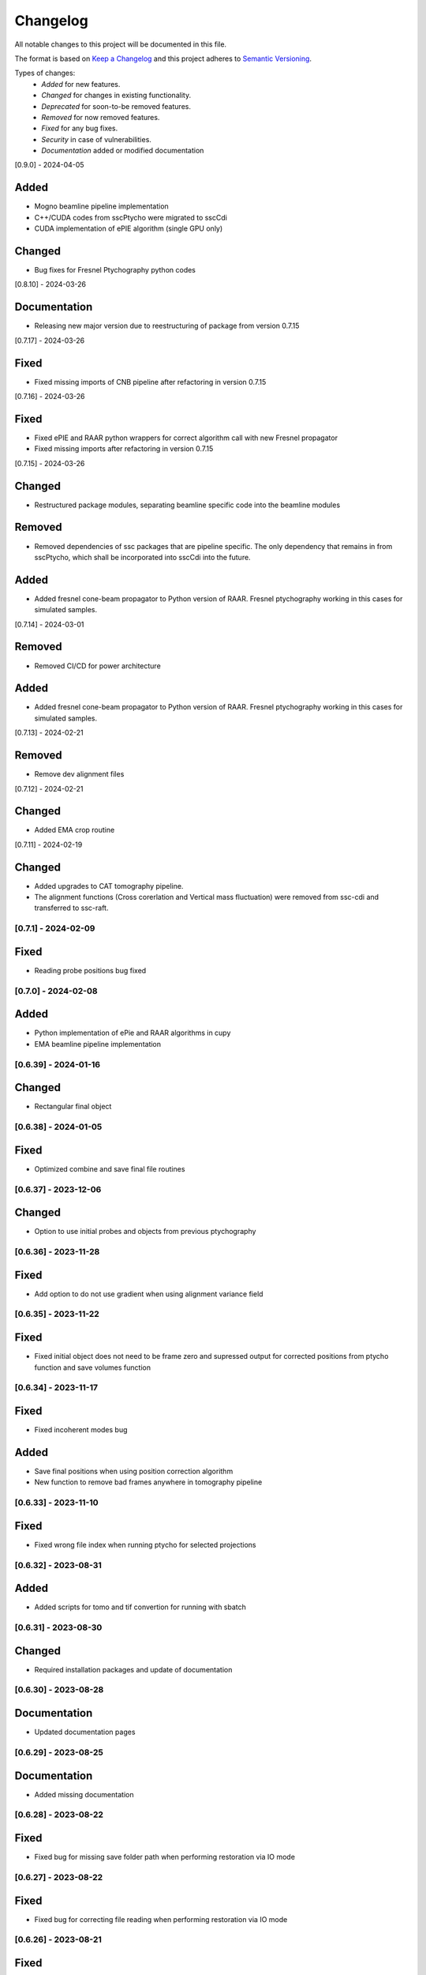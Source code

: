 Changelog
=========
All notable changes to this project will be documented in this file.

The format is based on `Keep a Changelog <https://keepachangelog.com/en/1.0.0/>`_ and this project adheres to `Semantic Versioning <https://semver.org/spec/v2.0.0.html>`_.

Types of changes:
 - *Added* for new features.
 - *Changed* for changes in existing functionality.
 - *Deprecated* for soon-to-be removed features.
 - *Removed* for now removed features.
 - *Fixed* for any bug fixes.
 - *Security* in case of vulnerabilities.
 - *Documentation* added or modified documentation

[0.9.0] - 2024-04-05

Added
~~~~~
- Mogno beamline pipeline implementation
- C++/CUDA codes from sscPtycho were migrated to sscCdi
- CUDA implementation of ePIE algorithm (single GPU only)

Changed
~~~~~
- Bug fixes for Fresnel Ptychography python codes


[0.8.10] - 2024-03-26

Documentation
~~~~~
- Releasing new major version due to reestructuring of package from version 0.7.15


[0.7.17] - 2024-03-26

Fixed
~~~~~
- Fixed missing imports of CNB pipeline after refactoring in version 0.7.15


[0.7.16] - 2024-03-26

Fixed
~~~~~
- Fixed ePIE and RAAR python wrappers for correct algorithm call with new Fresnel propagator
- Fixed missing imports after refactoring in version 0.7.15

[0.7.15] - 2024-03-26

Changed
~~~~~
- Restructured package modules, separating beamline specific code into the beamline modules

Removed
~~~~~
- Removed dependencies of ssc packages that are pipeline specific. The only dependency that remains in from sscPtycho, which shall be incorporated into sscCdi into the future. 

Added
~~~~~
- Added fresnel cone-beam propagator to Python version of RAAR. Fresnel ptychography working in this cases for simulated samples.


[0.7.14] - 2024-03-01

Removed
~~~~~
- Removed CI/CD for power architecture

Added
~~~~~
- Added fresnel cone-beam propagator to Python version of RAAR. Fresnel ptychography working in this cases for simulated samples.

[0.7.13] - 2024-02-21

Removed
~~~~~
- Remove dev alignment files

[0.7.12] - 2024-02-21

Changed
~~~~~
- Added EMA crop routine

[0.7.11] - 2024-02-19

Changed
~~~~~
- Added upgrades to CAT tomography pipeline.
- The alignment functions (Cross corerlation and Vertical mass fluctuation) were removed from ssc-cdi and transferred to ssc-raft.

[0.7.1] - 2024-02-09
--------------------

Fixed
~~~~~
- Reading probe positions bug fixed

[0.7.0] - 2024-02-08
--------------------

Added
~~~~~
- Python implementation of ePie and RAAR algorithms in cupy
- EMA beamline pipeline implementation

[0.6.39] - 2024-01-16
--------------------

Changed
~~~~~
- Rectangular final object

[0.6.38] - 2024-01-05
--------------------

Fixed
~~~~~
- Optimized combine and save final file routines

[0.6.37] - 2023-12-06
--------------------

Changed
~~~~~
- Option to use initial probes and objects from previous ptychography

[0.6.36] - 2023-11-28
--------------------

Fixed
~~~~~
- Add option to do not use gradient when using alignment variance field

[0.6.35] - 2023-11-22
--------------------

Fixed
~~~~~
- Fixed initial object does not need to be frame zero and supressed output for corrected positions from ptycho function and save volumes function

[0.6.34] - 2023-11-17
--------------------

Fixed
~~~~~
- Fixed incoherent modes bug

Added
~~~~~
- Save final positions when using position correction algorithm
- New function to remove bad frames anywhere in tomography pipeline

[0.6.33] - 2023-11-10
--------------------

Fixed
~~~~~
- Fixed wrong file index when running ptycho for selected projections

[0.6.32] - 2023-08-31
--------------------

Added
~~~~~
- Added scripts for tomo and tif convertion for running with sbatch

[0.6.31] - 2023-08-30
--------------------

Changed
~~~~~
- Required installation packages and update of documentation

[0.6.30] - 2023-08-28
--------------------

Documentation
~~~~~
- Updated documentation pages

[0.6.29] - 2023-08-25
--------------------

Documentation
~~~~~
- Added missing documentation

[0.6.28] - 2023-08-22
--------------------

Fixed
~~~~~
- Fixed bug for missing save folder path when performing restoration via IO mode

[0.6.27] - 2023-08-22
--------------------

Fixed
~~~~~
- Fixed bug for correcting file reading when performing restoration via IO mode

[0.6.26] - 2023-08-21
--------------------

Fixed
~~~~~
- Fixed bug for correcting DP dimension when performing restoration via IO mode

[0.6.25] - 2023-08-08
--------------------

Fixed
~~~~~
- Fixed bug for correctly saving ordered angles file

[0.6.24] - 2023-08-08
--------------------

Fixed
~~~~~
- Fixed bug when reading angles indices for the cases where ptychography had to be restarted from an intermediate frames

Added
~~~~~
- Added new alignment options (Cross Correlation and Vertical Mass Fluctuation) for tomography pipeline, according to https://doi.org/10.1364/OE.27.036637

[0.6.23] - 2023-08-02
--------------------

Fixed
~~~~~
- Fixed bug when reading files for specific projections in restoration and ptycho routines

[0.6.22] - 2023-07-24
--------------------

Added
~~~~~
- Commented PtyPy imports for now. Need to update Python version to 3.9 in all cluster machines before making it fully available. 


[0.6.21] - 2023-07-19
--------------------

Added
~~~~~
- Changes to tomo_processing for using new version 2.2.0 of sscRaft with FBP and EM without regular angles


Fixed
~~~~~
- Fixed angle conversion for degrees to radians for tomography


[0.6.20] - 2023-07-11
--------------------

Added
~~~~~
- Included wrapper and script for running reconstruction with Ptypy using Caterete data. Only single 2D reconstruction possible for now. 


[0.6.19] - 2023-07-07
--------------------

Fixed
~~~~~
- Fixed count of files when doing ptycho from multiple datafolders for determining sinogram dimension

[0.6.18] - 2023-07-05
----------------------------

Added
~~~~~
- Added option to skip cropping of the diffraction pattern when restoring DP without CUDA

[0.6.17] - 2023-07-03
----------------------------

Added
~~~~~~~~~~
- Added new dynamic plotting function to preview both magnitude and phase

Changed
~~~~~~~~~~
- Saving also angles, positions and errors after each iteration and combining them into single volume at output hdf5 file at the end. 

[0.6.16] - 2023-06-29
----------------------------

Added
~~~~~~~~~~
- Added new feature to load already restored .npy flatfield. It also does the forward restoration of the flatfield.

[0.6.15] - 2023-06-22
----------------------------

Fixed
~~~~~~~~~~
- Fixed bug when for correctly determining sinogram size when running ptycho reconstructions for all frames, that is, with projections = []

[0.6.14] - 2023-06-21
----------------------------

Added
~~~~~~~~~~
- Added binning strategies after restoration for CATERETE


[0.6.13] - 2023-06-16
----------------------------

Fixed
~~~~~~~~~~
- Fixed bug for clearing multiple open hdf5 files that were not correctly closed by the Pimega backend via h5clear -s command


[0.6.12] - 2023-06-07
----------------------------

Fixed
~~~~~~~~~~
- Fixed bug for correctly counting number of frames when doing ptychography for CAT using multiple data folders

[0.6.11] - 2023-06-06
----------------------------

Changed
~~~~~~~~~~
- Restructured functions in files for unified restoration between CNB and CAT 
- Added option for subtraction mask 

Fixed
~~~~~~~~~~
- Fixed bugs in restoration functions


[0.6.10] - 2023-06-05
----------------------------

Added
~~~~~~~~~~
- Merged codes for Ptychography both at CATERETE and CARNAUBA beamlines
- Changed input options for probe support

[0.5.13] - 2023-05-29
----------------------------

Added
~~~~~~~~~~
- Added option to apply flatfield in CAT ptycho after restoration
 

[0.5.12] - 2023-05-29
----------------------------

Added
~~~~~~~~~~
- Added system call to h5clear hdf5 file prior to restoration call



[0.5.11] - 2023-05-25
----------------------------

Fixed
~~~~~~~~~~
- Fixed bug for reading username from system when sending jobs to cluster



[0.5.10] - 2023-05-16
----------------------------

Changed
~~~~~~~~~~
- Refactored code with new folder structure and modules
- Major changes to functions and code cleanup

Added
~~~~~~~~~~
- CUDA restoration for single and multiple acquisitions



[0.4.16] - 2023-03-07
----------------------------
- Added variable to input that can increase ptycho object size by padding
- Bugfixes



[0.4.15] - 2023-03-06
----------------------------

Changed
~~~~~~~~~~
- Changed number of possible GPUs for CAT interfaces for 5 at Cluster and 6 at Local since restructuring of the machines
